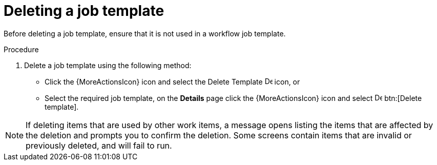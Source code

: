 [id="controller-delete-job-template"]

= Deleting a job template

Before deleting a job template, ensure that it is not used in a workflow job template.

.Procedure

. Delete a job template using the following method:
* Click the {MoreActionsIcon} icon and select the Delete Template image:delete-button.png[Delete Template,15,15] icon, or
* Select the required job template, on the *Details* page click the {MoreActionsIcon} icon and select image:delete-button.png[Delete template,15,15] btn:[Delete template].

[NOTE]
====
If deleting items that are used by other work items, a message opens listing the items that are affected by the deletion and prompts you to confirm the deletion. 
Some screens contain items that are invalid or previously deleted, and will fail to run. 
//The following is an example of that message:

//image::ug-warning-deletion.png[Deletion warning]
====
